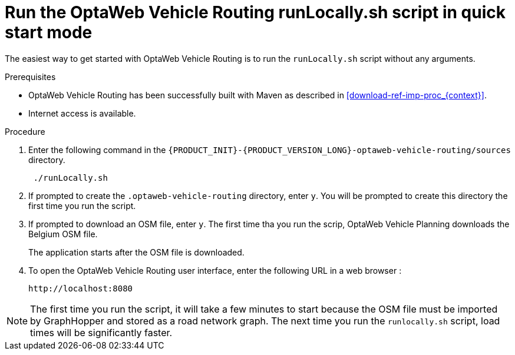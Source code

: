 [id='run-locally-qs-proc_{context}']

= Run the OptaWeb Vehicle Routing runLocally.sh script in quick start mode

The easiest way to get started with OptaWeb Vehicle Routing is to run the `runLocally.sh` script without any arguments.

.Prerequisites
* OptaWeb Vehicle Routing has been successfully built with Maven as described in xref:download-ref-imp-proc_{context}[].

* Internet access is available.


.Procedure
. Enter the following command in the `{PRODUCT_INIT}-{PRODUCT_VERSION_LONG}-optaweb-vehicle-routing/sources` directory.
+
[source]
----
 ./runLocally.sh
----
 . If prompted to create the `.optaweb-vehicle-routing` directory, enter `y`. You will be prompted to create this directory the first time you run the script.
 . If prompted to download an OSM file, enter `y`. The first time tha you run the scrip, OptaWeb Vehicle Planning downloads the Belgium OSM file.
+
The application starts after the OSM file is downloaded.
. To open the OptaWeb Vehicle Routing user interface, enter the following URL in a web browser :
+
[source]
----
http://localhost:8080
----

NOTE: The first time you run the script, it will take  a few minutes to start because the OSM file must be imported by GraphHopper and stored as a road network graph.
The next time you run the `runlocally.sh` script, load times will be significantly faster.
